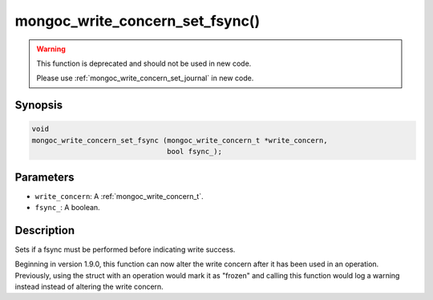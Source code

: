 .. _mongoc_write_concern_set_fsync:

================================
mongoc_write_concern_set_fsync()
================================

.. warning::

   This function is deprecated and should not be used in new code.

   Please use :ref:`mongoc_write_concern_set_journal` in new code.

Synopsis
--------

.. code-block:: c

  void
  mongoc_write_concern_set_fsync (mongoc_write_concern_t *write_concern,
                                  bool fsync_);

Parameters
----------

- ``write_concern``: A :ref:`mongoc_write_concern_t`.
- ``fsync_``: A boolean.

Description
-----------

Sets if a fsync must be performed before indicating write success.

Beginning in version 1.9.0, this function can now alter the write concern after
it has been used in an operation. Previously, using the struct with an operation
would mark it as "frozen" and calling this function would log a warning instead
instead of altering the write concern.
